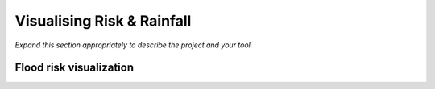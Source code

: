 ***************************
Visualising Risk & Rainfall
***************************

*Expand this section appropriately to describe the project and your tool.*

Flood risk visualization
========================